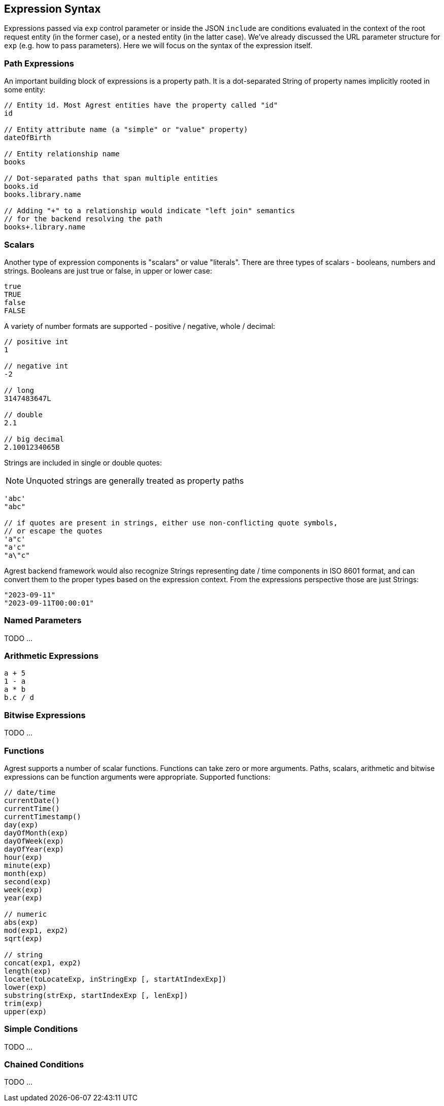 == Expression Syntax

Expressions passed via `exp` control parameter or inside the JSON `include` are conditions evaluated in the context of
the root request entity (in the former case), or a nested entity (in the latter case). We've already discussed
the URL parameter structure for `exp` (e.g. how to pass parameters). Here we will focus on the syntax of the expression itself.

=== Path Expressions

An important building block of expressions is a property path. It is a dot-separated String of property names
implicitly rooted in some entity:

[source]
----
// Entity id. Most Agrest entities have the property called "id"
id

// Entity attribute name (a "simple" or "value" property)
dateOfBirth

// Entity relationship name
books

// Dot-separated paths that span multiple entities
books.id
books.library.name

// Adding "+" to a relationship would indicate "left join" semantics
// for the backend resolving the path
books+.library.name
----

=== Scalars

Another type of expression components is "scalars" or value "literals". There are three types of scalars - booleans,
numbers and strings. Booleans are just true or false, in upper or lower case:
[source]
----
true
TRUE
false
FALSE
----

A variety of number formats are supported - positive / negative, whole / decimal:
[source]
----
// positive int
1

// negative int
-2

// long
3147483647L

// double
2.1

// big decimal
2.1001234065B
----

Strings are included in single or double quotes:

NOTE: Unquoted strings are generally treated as property paths

[source]
----
'abc'
"abc"

// if quotes are present in strings, either use non-conflicting quote symbols,
// or escape the quotes
'a"c'
"a'c"
"a\"c"
----

Agrest backend framework would also recognize Strings representing date / time components in ISO 8601 format,
and can convert them to the proper types based on the expression context. From the expressions perspective
those are just Strings:
[source]
----
"2023-09-11"
"2023-09-11T00:00:01"
----

=== Named Parameters

TODO ...

=== Arithmetic Expressions
[source]
----
a + 5
1 - a
a * b
b.c / d
----

=== Bitwise Expressions

TODO ...

=== Functions
Agrest supports a number of scalar functions. Functions can take zero or more arguments. Paths, scalars, arithmetic
and bitwise expressions can be function arguments were appropriate. Supported functions:
[source]
----
// date/time
currentDate()
currentTime()
currentTimestamp()
day(exp)
dayOfMonth(exp)
dayOfWeek(exp)
dayOfYear(exp)
hour(exp)
minute(exp)
month(exp)
second(exp)
week(exp)
year(exp)

// numeric
abs(exp)
mod(exp1, exp2)
sqrt(exp)

// string
concat(exp1, exp2)
length(exp)
locate(toLocateExp, inStringExp [, startAtIndexExp])
lower(exp)
substring(strExp, startIndexExp [, lenExp])
trim(exp)
upper(exp)
----

=== Simple Conditions

TODO ...

=== Chained Conditions

TODO ...